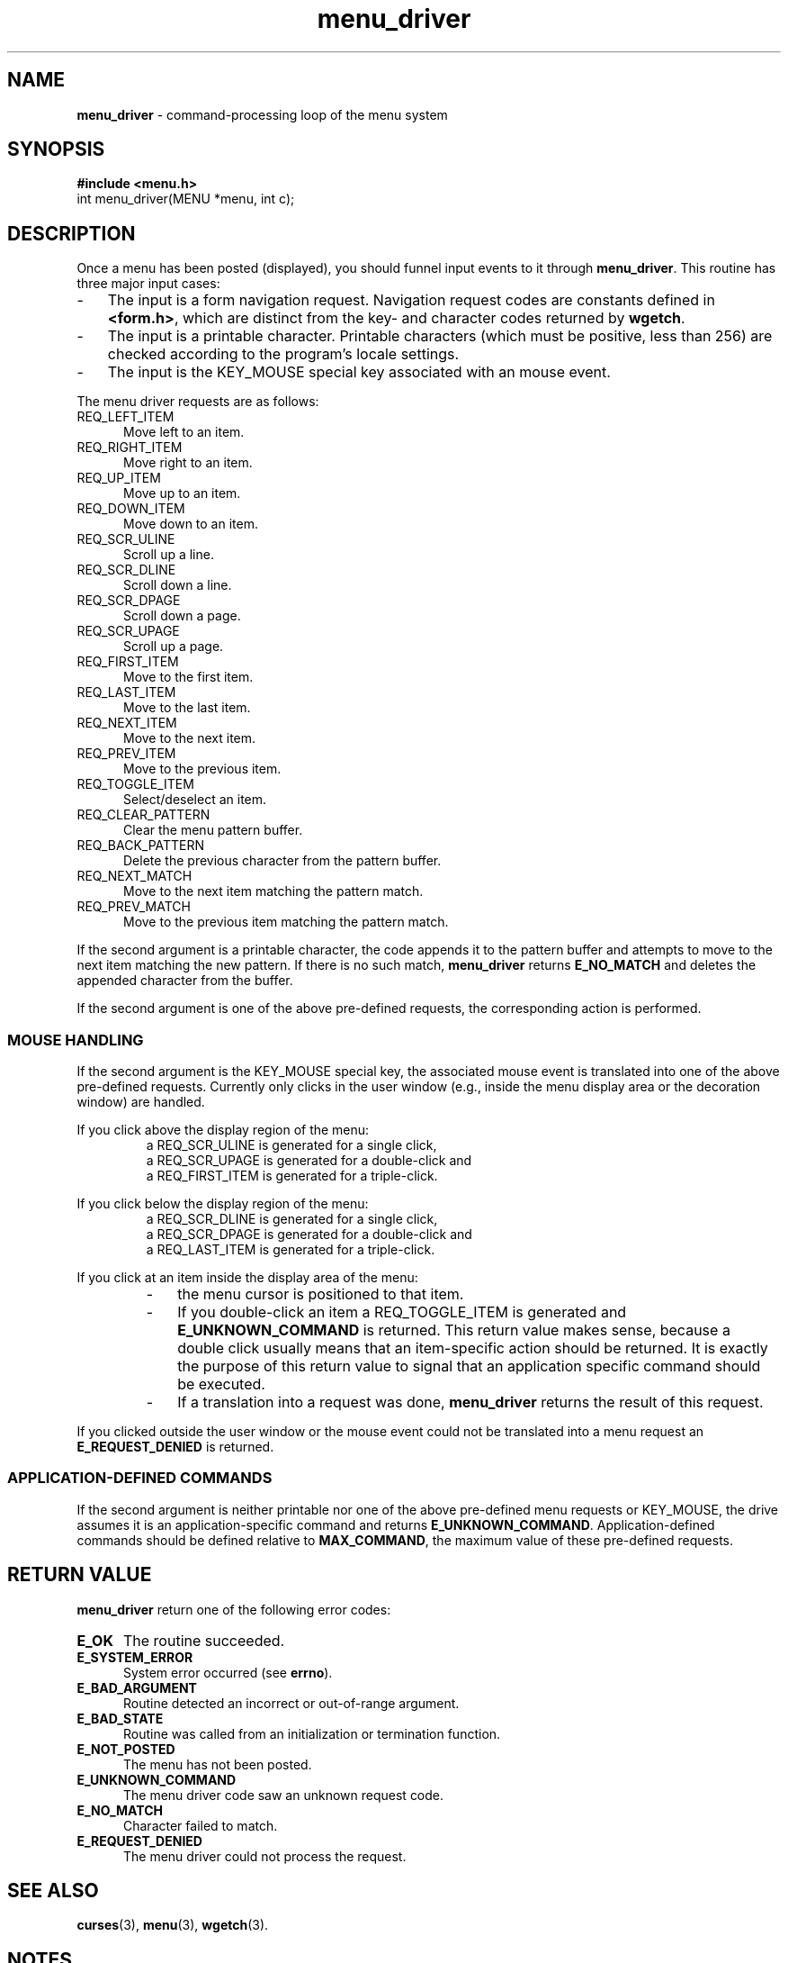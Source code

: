 .\" $OpenBSD$
.\"
.\"***************************************************************************
.\" Copyright (c) 1998-2007,2008 Free Software Foundation, Inc.              *
.\"                                                                          *
.\" Permission is hereby granted, free of charge, to any person obtaining a  *
.\" copy of this software and associated documentation files (the            *
.\" "Software"), to deal in the Software without restriction, including      *
.\" without limitation the rights to use, copy, modify, merge, publish,      *
.\" distribute, distribute with modifications, sublicense, and/or sell       *
.\" copies of the Software, and to permit persons to whom the Software is    *
.\" furnished to do so, subject to the following conditions:                 *
.\"                                                                          *
.\" The above copyright notice and this permission notice shall be included  *
.\" in all copies or substantial portions of the Software.                   *
.\"                                                                          *
.\" THE SOFTWARE IS PROVIDED "AS IS", WITHOUT WARRANTY OF ANY KIND, EXPRESS  *
.\" OR IMPLIED, INCLUDING BUT NOT LIMITED TO THE WARRANTIES OF               *
.\" MERCHANTABILITY, FITNESS FOR A PARTICULAR PURPOSE AND NONINFRINGEMENT.   *
.\" IN NO EVENT SHALL THE ABOVE COPYRIGHT HOLDERS BE LIABLE FOR ANY CLAIM,   *
.\" DAMAGES OR OTHER LIABILITY, WHETHER IN AN ACTION OF CONTRACT, TORT OR    *
.\" OTHERWISE, ARISING FROM, OUT OF OR IN CONNECTION WITH THE SOFTWARE OR    *
.\" THE USE OR OTHER DEALINGS IN THE SOFTWARE.                               *
.\"                                                                          *
.\" Except as contained in this notice, the name(s) of the above copyright   *
.\" holders shall not be used in advertising or otherwise to promote the     *
.\" sale, use or other dealings in this Software without prior written       *
.\" authorization.                                                           *
.\"***************************************************************************
.\"
.\" $Id$
.TH menu_driver 3 ""
.SH NAME
\fBmenu_driver\fR - command-processing loop of the menu system
.SH SYNOPSIS
\fB#include <menu.h>\fR
.br
int menu_driver(MENU *menu, int c);
.br
.SH DESCRIPTION
Once a menu has been posted (displayed), you should funnel input events to it
through \fBmenu_driver\fR.  This routine has three major input cases:
.TP 3
-
The input is a form navigation request.
Navigation request codes are constants defined in \fB<form.h>\fP,
which are distinct from the key- and character codes returned by \fBwgetch\fP.
.TP 3
-
The input is a printable character.
Printable characters (which must be positive, less than 256) are
checked according to the program's locale settings.
.TP 3
-
The input is the KEY_MOUSE special key associated with an mouse event.
.PP
The menu driver requests are as follows:
.TP 5
REQ_LEFT_ITEM
Move left to an item.
.TP 5
REQ_RIGHT_ITEM
Move right to an item.
.TP 5
REQ_UP_ITEM
Move up to an item.
.TP 5
REQ_DOWN_ITEM
Move down to an item.
.TP 5
REQ_SCR_ULINE
Scroll up a line.
.TP 5
REQ_SCR_DLINE
Scroll down a line.
.TP 5
REQ_SCR_DPAGE
Scroll down a page.
.TP 5
REQ_SCR_UPAGE
Scroll up a page.
.TP 5
REQ_FIRST_ITEM
Move to the first item.
.TP 5
REQ_LAST_ITEM
Move to the last item.
.TP 5
REQ_NEXT_ITEM
Move to the next item.
.TP 5
REQ_PREV_ITEM
Move to the previous item.
.TP 5
REQ_TOGGLE_ITEM
Select/deselect an item.
.TP 5
REQ_CLEAR_PATTERN
Clear the menu pattern buffer.
.TP 5
REQ_BACK_PATTERN
Delete the previous character from the pattern buffer.
.TP 5
REQ_NEXT_MATCH
Move to the next item matching the pattern match.
.TP 5
REQ_PREV_MATCH
Move to the previous item matching the pattern match.
.PP
If the second argument is a printable character, the code appends
it to the pattern buffer and attempts to move to the next item matching
the new pattern.  If there is no such match, \fBmenu_driver\fR returns
\fBE_NO_MATCH\fR and deletes the appended character from the buffer.
.PP
If the second argument is one of the above pre-defined requests, the
corresponding action is performed.
.SS MOUSE HANDLING
.PP
If the second argument is the KEY_MOUSE special key, the associated
mouse event is translated into one of the above pre-defined requests.
Currently only clicks in the user window (e.g., inside the menu display
area or the decoration window) are handled.
.PP
If you click above the display region of the menu:
.RS
.TP
a REQ_SCR_ULINE is generated for a single click,
.TP
a REQ_SCR_UPAGE is generated for a double-click and
.TP
a REQ_FIRST_ITEM is generated for a triple-click.
.RE
.PP
If you click below the display region of the menu:
.RS
.TP
a REQ_SCR_DLINE is generated for a single click,
.TP
a REQ_SCR_DPAGE is generated for a double-click and
.TP
a REQ_LAST_ITEM is generated for a triple-click.
.RE
.PP
If you click at an item inside the display area of the menu:
.RS
.TP 3
-
the menu cursor is positioned to that item.
.TP 3
-
If you double-click an item a REQ_TOGGLE_ITEM
is generated and \fBE_UNKNOWN_COMMAND\fR is returned.
This return value makes sense,
because a double click usually means that an item-specific action should
be returned.
It is exactly the purpose of this return value to signal that an
application specific command should be executed.
.TP 3
-
If a translation
into a request was done, \fBmenu_driver\fR returns the result of this request.
.RE
.PP
If you clicked outside the user window or the mouse event could not be translated
into a menu request an \fBE_REQUEST_DENIED\fR is returned.
.SS APPLICATION-DEFINED COMMANDS
.PP
If the second argument is neither printable nor one of the above
pre-defined menu requests or KEY_MOUSE, the drive assumes it is an application-specific
command and returns \fBE_UNKNOWN_COMMAND\fR.  Application-defined commands
should be defined relative to \fBMAX_COMMAND\fR, the maximum value of these
pre-defined requests.
.SH RETURN VALUE
\fBmenu_driver\fR return one of the following error codes:
.TP 5
.B E_OK
The routine succeeded.
.TP 5
.B E_SYSTEM_ERROR
System error occurred (see \fBerrno\fR).
.TP 5
.B E_BAD_ARGUMENT
Routine detected an incorrect or out-of-range argument.
.TP 5
.B E_BAD_STATE
Routine was called from an initialization or termination function.
.TP 5
.B E_NOT_POSTED
The menu has not been posted.
.TP 5
.B E_UNKNOWN_COMMAND
The menu driver code saw an unknown request code.
.TP 5
.B E_NO_MATCH
Character failed to match.
.TP 5
.B E_REQUEST_DENIED
The menu driver could not process the request.
.SH SEE ALSO
\fBcurses\fR(3),
\fBmenu\fR(3),
\fBwgetch\fR(3).
.SH NOTES
The header file \fB<menu.h>\fR automatically includes the header files
\fB<curses.h>\fR.
.SH PORTABILITY
These routines emulate the System V menu library.  They were not supported on
Version 7 or BSD versions. The support for mouse events is ncurses specific.
.SH AUTHORS
Juergen Pfeifer.  Manual pages and adaptation for new curses by Eric
S. Raymond.
.\"#
.\"# The following sets edit modes for GNU EMACS
.\"# Local Variables:
.\"# mode:nroff
.\"# fill-column:79
.\"# End:
